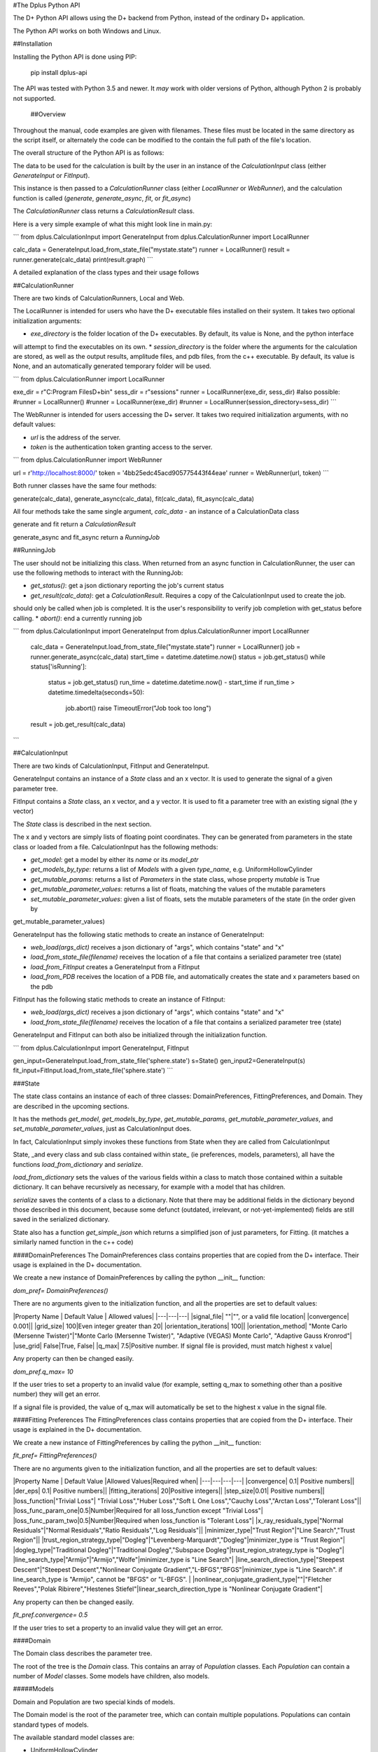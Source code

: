 #The Dplus Python API


The D+ Python API allows using the D+ backend from Python, instead of the ordinary D+ application.

The Python API works on both Windows and Linux.

##Installation

Installing the Python API is done using PIP:

    pip install dplus-api

The API was tested with Python 3.5 and newer. It *may* work with older versions of Python, although Python 2 is probably not supported.

 ##Overview
Throughout the manual, code examples are given with filenames.
These files must be located in the same directory as the script itself, or alternately the code can be modified to the contain the full path of the file's location.

The overall structure of the Python API is as follows:

The data to be used for the calculation is built by the user in an instance of the `CalculationInput` class 
(either `GenerateInput` or `FitInput`). 

This instance is then passed to a `CalculationRunner` class (either `LocalRunner` or `WebRunner`),
and the calculation function is called (`generate`, `generate_async`, `fit`, or `fit_async`)

The `CalculationRunner` class returns a `CalculationResult` class.

Here is a very simple example of what this might look line in main.py: 

```
from dplus.CalculationInput import GenerateInput
from dplus.CalculationRunner import LocalRunner

calc_data = GenerateInput.load_from_state_file("mystate.state")
runner = LocalRunner()
result = runner.generate(calc_data)
print(result.graph)
```

A detailed explanation of the class types and their usage follows


##CalculationRunner

There are two kinds of CalculationRunners, Local and Web.

The LocalRunner is intended for users who have the D+ executable files installed on their system. It takes two optional
initialization arguments:

* `exe_directory` is the folder location of the D+ executables. By default, its value is None, and the python interface 
will attempt to find the executables on its own. 
* `session_directory` is the folder where the arguments for the calculation are stored, as well as the output results,
amplitude files, and pdb files, from the c++ executable. By default, its value is None, and an automatically generated 
temporary folder will be used. 

```
from dplus.CalculationRunner import LocalRunner

exe_dir = r"C:\Program Files\D+\bin"
sess_dir = r"sessions"
runner = LocalRunner(exe_dir, sess_dir)
#also possible:
#runner = LocalRunner()
#runner = LocalRunner(exe_dir)
#runner = LocalRunner(session_directory=sess_dir)
```

The WebRunner is intended for users accessing the D+ server. It takes two required initialization arguments, with no
default values:

* `url` is the address of the server.
* `token` is the authentication token granting access to the server. 

```
from dplus.CalculationRunner import WebRunner

url = r'http://localhost:8000/'
token = '4bb25edc45acd905775443f44eae'
runner = WebRunner(url, token)
```

Both runner classes have the same four methods: 

generate(calc_data), generate_async(calc_data), fit(calc_data), fit_async(calc_data)

All four methods take the same single argument, `calc_data` - an instance of a CalculationData class

generate and fit return a `CalculationResult`

generate_async and fit_async return a `RunningJob`

##RunningJob

The user should not be initializing this class. When returned from an async function in CalculationRunner, the user can 
use the following methods to interact with the RunningJob:

* `get_status()`: get a json dictionary reporting the job's current status
* `get_result(calc_data)`: get a `CalculationResult`. Requires a copy of the CalculationInput used to create the job. 
should only be called when job is completed. It is the user's responsibility to verify job completion with get_status 
before calling. 
* `abort()`: end a currently running job

```
from dplus.CalculationInput import GenerateInput
from dplus.CalculationRunner import LocalRunner

 calc_data = GenerateInput.load_from_state_file("mystate.state")
 runner = LocalRunner()
 job = runner.generate_async(calc_data)
 start_time = datetime.datetime.now()
 status = job.get_status()
 while status['isRunning']:
     status = job.get_status()
     run_time = datetime.datetime.now() - start_time
     if run_time > datetime.timedelta(seconds=50):
         job.abort()
         raise TimeoutError("Job took too long")
 result = job.get_result(calc_data)
```

##CalculationInput

There are two kinds of CalculationInput, FitInput and GenerateInput.

GenerateInput contains an instance of a `State` class and an x vector. It is used to generate the signal of a given
parameter tree.

FitInput contains a `State` class, an x vector, and a y vector. It is used to fit a parameter tree with an 
existing signal (the y vector) 

The `State` class is described in the next section.

The x and y vectors are simply lists of floating point coordinates. They can be generated from parameters in the state 
class or loaded from a file.
CalculationInput has the following methods:

* `get_model`: get a model by either its `name` or its `model_ptr`
* `get_models_by_type`: returns a list of `Models` with a given `type_name`, e.g. UniformHollowCylinder
* `get_mutable_params`: returns a list of `Parameters` in the state class, whose property `mutable` is True
* `get_mutable_parameter_values`: returns a list of floats, matching the values of the mutable parameters
* `set_mutable_parameter_values`: given a list of floats, sets the mutable parameters of the state (in the order given by 
get_mutable_parameter_values)

GenerateInput has the following static methods to create an instance of GenerateInput:

* `web_load(args_dict)` receives a json dictionary of "args", which contains "state" and "x"
* `load_from_state_file(filename)` receives the location of a file that contains a serialized parameter tree (state)
* `load_from_FitInput` creates a GenerateInput from a FitInput
* `load_from_PDB` receives the location of a PDB file, and automatically creates the state and x parameters based on the pdb 

FitInput has the following static methods to create an instance of FitInput:

* `web_load(args_dict)` receives a json dictionary of "args", which contains "state" and "x"
* `load_from_state_file(filename)` receives the location of a file that contains a serialized parameter tree (state)

GenerateInput and FitInput can both also be initialized through the initialization function.

```
from dplus.CalculationInput import GenerateInput, FitInput

gen_input=GenerateInput.load_from_state_file('sphere.state')
s=State()
gen_input2=GenerateInput(s)
fit_input=FitInput.load_from_state_file('sphere.state')
```

###State

The state class contains an instance of each of three classes: DomainPreferences, FittingPreferences, and Domain. 
They are described in the upcoming sections.

It has the methods  `get_model`, `get_models_by_type`, `get_mutable_params`,  `get_mutable_parameter_values`, and
`set_mutable_parameter_values`, just as CalculationInput does.

In fact, CalculationInput simply invokes these functions from State when they are called from CalculationInput

State, _and every class and sub class contained within state_ (ie preferences, models, parameters), all have the functions 
`load_from_dictionary` and `serialize`.

`load_from_dictionary` sets the values of the various fields within a class to match those contained within a suitable dictionary. 
It can behave recursively as necessary, for example with a model that has children.

`serialize` saves the contents of a class to a dictionary. Note that there may be additional fields in the dictionary
beyond those described in this document, because some defunct (outdated, irrelevant, or not-yet-implemented) fields are 
still saved in the serialized dictionary.

State also has a function `get_simple_json` which returns a simplified json of just parameters, for Fitting.
(it matches a similarly named function in the c++ code)


####DomainPreferences
The DomainPreferences class contains properties that are copied from the D+ interface. Their usage is explained in 
the D+ documentation.

We create a new instance of DomainPreferences by calling the python __init__ function:

`dom_pref= DomainPreferences()`

There are no arguments given to the initialization function, and all the properties are set to default values:

|Property Name | Default Value | Allowed values|
|---|---|---|
|signal_file|	""|"", or a valid file location|
|convergence|	0.001||
|grid_size|	100|Even integer greater than 20|
|orientation_iterations|	100||
|orientation_method|	"Monte Carlo (Mersenne Twister)"|"Monte Carlo (Mersenne Twister)", "Adaptive (VEGAS) Monte Carlo", "Adaptive Gauss Kronrod"|
|use_grid|	False|True, False|
|q_max|	7.5|Positive number. If signal file is provided, must match highest x value|

Any property can then be changed easily.

`dom_pref.q_max= 10`

If the user tries to set a property to an invalid value (for example, setting q_max to something other than a positive number) they will get an error.

If a signal file is provided, the value of q_max will automatically be set to the highest x value in the signal file.


####Fitting Preferences
The FittingPreferences class contains properties that are copied from the D+ interface. Their usage is explained in the D+ documentation.

We create a new instance of FittingPreferences by calling the python __init__ function:

`fit_pref= FittingPreferences()`

There are no arguments given to the initialization function, and all the properties are set to default values:

|Property Name | Default Value |Allowed Values|Required when|
|---|---|---|---|
|convergence|	0.1| Positive numbers||
|der_eps|	0.1| Positive numbers||
|fitting_iterations|	20|Positive integers||
|step_size|0.01| Positive numbers||
|loss_function|"Trivial Loss"| "Trivial Loss","Huber Loss","Soft L One Loss","Cauchy Loss","Arctan Loss","Tolerant Loss"||
|loss_func_param_one|0.5|Number|Required for all loss_function except "Trivial Loss"|
|loss_func_param_two|0.5|Number|Required when loss_function is "Tolerant Loss"|
|x_ray_residuals_type|"Normal Residuals"|"Normal Residuals","Ratio Residuals","Log Residuals"||
|minimizer_type|"Trust Region"|"Line Search","Trust Region"||
|trust_region_strategy_type|"Dogleg"|"Levenberg-Marquardt","Dogleg"|minimizer_type is "Trust Region"|
|dogleg_type|"Traditional Dogleg"|"Traditional Dogleg","Subspace Dogleg"|trust_region_strategy_type is "Dogleg"|
|line_search_type|"Armijo"|"Armijo","Wolfe"|minimizer_type is "Line Search"|
|line_search_direction_type|"Steepest Descent"|"Steepest Descent","Nonlinear Conjugate Gradient","L-BFGS","BFGS"|minimizer_type is "Line Search". if line_search_type is "Armijo", cannot be "BFGS" or "L-BFGS". |
|nonlinear_conjugate_gradient_type|""|"Fletcher Reeves","Polak Ribirere","Hestenes Stiefel"|linear_search_direction_type is "Nonlinear Conjugate Gradient"|

Any property can then be changed easily.

`fit_pref.convergence= 0.5`

If the user tries to set a property to an invalid value they will get an error.


####Domain

The Domain class describes the parameter tree. 

The root of the tree is the `Domain` class. This contains an array of `Population` classes. 
Each `Population` can contain a number of `Model` classes. Some models have children, also models.

#####Models

Domain and Population are two special kinds of models.

The Domain model is the root of the parameter tree, which can contain multiple populations. 
Populations can contain standard types of models.

The available standard model classes are:

* UniformHollowCylinder
* Sphere
* SymmetricLayeredSlabs
* AsymmetricLayeredSlabs
* Helix
* DiscreteHelix
* SpacefillingSymmetry
* ManualSymmetry
* PDB
* AMP

You can create any model by calling its initialization. 
Please note that models are dynamically loaded from those available in DPlus. 
Therefore, your code editor may underline the model in red.

Models have Layer Parameters, Extra Parameters, and Location Parameters. These are all collection of instances of the `Parameter` class

All of these can be modified. They are accessed using dictionaries.
Example:

```
from dplus.DataModels.models import UniformHollowCylinder

uhc=UniformHollowCylinder()
uhc.layer_params[1]["Radius"].value=2.0
uhc.extra_params["Height"].value=3.0
uhc.location_params["x"].value=2
```

######Parameters

The Parameter class contains the following properties:

value: a float whose default value is 0

sigma: a float whose default value is 0

mutable: a boolean whose default value is False

constraints: an instance of the Constraints class, by default it is the default Constraints

`p=Parameter(4)`

######Constraints

The Constraints class contains the following properties:

MaxValue: a float whose default value is infinity

MinValue: a float whose default value is -infinity

`c=Constraints(min_val=5)`

##CalculationResult

The CalculationResult class is returned by the CalculationRunner. 
The user should generally not be instantiating the class themselves. 

The class has the following properties accessible:

* 'graph': an OrderedDict whose keys are x values and whose values are y values.
* 'y': The raw list of y values from the results json
* 'headers': an OrderDict of headers, whose keys are ModelPtrs and whose values are the header associated. 
This property is not necessarily present in fitting results
* 'parameter_tree': A json of parameters (can be used to create a new state with state's load_from_dictionary). Only present in fitting,
not generate, results
* 'error' : returns the json error report from the dplus run

In addition, Calculation results has the following public functions:

* 'get_amp(model_ptr, destination_folder)': returns the file location of the amplitude file for given model_ptr. 
destination_folder has a default value of None, but if provided, the amplitude file will be copied to that location,
and then have its address returned 
* 'get_pdb(mod_ptr, destination_folder)': returns the file location of the pdb file for given model_ptr. 
destination_folder has a default value of None, but if provided, the pdb file will be copied to that location,
and then have its address returned 
* 'save_to_out_file(path)': receives path (path+filename.out), and saves the results to the file.

###Amplitude

Within the CalculationResult module there is an Amplitude class. It has a static method, 'load', 
which receives a filename and qmax vvalue and creates an instance of the Amplitude class. 

Alternately one can create an empty instance  of Amplitude and then call the function 'read_amp', 
which accomplishes the same thing.  

In addition the class has the following functions:
* q_indices - return array of [q, theta, phi] for each amplitude item in the amplitude array 
* num_indices - return the numbers of  trios [q, theta, phi] in Amplitude file
* complex_amplitude_array - return complex array of amplitudes

All this functions assume that the user call 'load' or 'read_amp'.
In case the user didn't call them, the functions return None arrays/ 0 num of indices

The Amplitude class contains three properties, the poorly named 'arr' (until a better name is suggested) that stores the 
Amplitude values,  'headers', which stores a list of headers and 'step_size - the 'step' between q values.

The function 'save' saved the contents of arr and headers to a new .amp file

```
from dplus.FileReaders import Amplitude

my_amp=Amplitude.load('myamp.amp', 25)
#insert various modifications of amplitude here
my_amp.save('myamp-modified.amp')
```

##Additional Usage examples

From the Dplus GUI it is possible to create a state file by selecting File>Export All Parameters.
Alternately one can create a State by hand, by adding populations, models, fittingpreferences, etc.
In addition, there is an option for generating a pdb, load_from_pdb. It requires the address of the pdb file, and the value of q_max (the largest q value). It automatically populates the rest of the state with reasonable default values.


***Example One***

```
from dplus.CalculationInput import FitInput
from dplus.CalculationRunner import LocalRunner

exe_directory = r"C:\Program Files\D+\bin"
sess_directory = r"session"
runner= LocalRunner(exe_directory, sess_directory)


input=FitInput.load_from_state_file('spherefit.state')
result=runner.fit(input)
print(result.graph)
```

***Example Two***

```
from dplus.CalculationInput import GenerateInput
from dplus.CalculationRunner import LocalRunner
from dplus.DataModels import ModelFactory, Population
from dplus.State import State
from dplus.DataModels.models import UniformHollowCylinder

sess_directory = r"session"
runner= LocalRunner(session_directory=sess_directory)

uhc=UniformHollowCylinder()
s=State()
s.Domain.populations[0].add_model(uhc)

caldata = GenerateInput(s)
result=runner.generate(caldata)
print(result.graph)
```

***Example Three***

```
from dplus.CalculationRunner import LocalRunner
from dplus.CalculationInput import GenerateInput

runner=LocalRunner()
caldata=GenerateInput.load_from_PDB('1JFF.pdb', 5)
result=runner.generate(caldata)
print(result.graph)
```

***Example Four***

```
from dplus.CalculationRunner import LocalRunner
from dplus.CalculationInput import GenerateInput, FitInput
API=LocalRunner()
input = GenerateInput.load_from_state_file("uhc.state")
cylinder = input.get_model("test_cylinder")

print("Original radius is ", cylinder.layer_params[1]['Radius'].value)
result = API.generate(input)

fit_input = FitInput(input.state, result.graph)
cylinder = fit_input.get_model("test_cylinder")
cylinder.layer_params[1]['Radius'].value = 2
cylinder.layer_params[1]['Radius'].mutable = True

fit_result = API.fit(fit_input)
print(fit_result.parameter_tree)
fit_input.combine_results(fit_result)
print("Result radius is ", cylinder.layer_params[1]['Radius'].value)
```

###Python Fitting
It is possible to fit a curve using the results from Generate and numpy's built in minimzation/curve fitting functions. This is a new functionality that is sill very much under development. An example follows:```

```
import numpy as np
from scipy import optimize
from dplus.CalculationInput import GenerateInput, FitInput
from dplus.CalculationRunner import LocalRunner

input=FitInput.load_from_state_file(r"2_pops.state")
generate_runner=LocalRunner()

def run_generate(xdata, *params):
    '''
    scipy's optimization algorithms require a function that receives an x array and an array of parameters, and
    returns a y array.
    this function will be called repeatedly, until scipy's optimization has completed.
    '''
    input.set_mutable_parameter_values(params) #we take the parameters given by scipy and place them inside our parameter tree
    generate_results=generate_runner.generate(input) #call generate
    return np.array(generate_results.y) #return the results of the generate call

x_data=input.x
y_data=input.y
p0 = input.get_mutable_parameter_values()
method='lm' #lenenberg-marquadt (see scipy documentation)
popt, pcov =optimize.curve_fit(run_generate, x_data, y_data, p0=p0, method=method)

#popt is the optimized set of parameters from those we have indicated as mutable
#we can insert them back into our CalculationInput and create the optmized parameter tree
input.set_mutable_parameter_values(popt)
#we can run generate to get the results of generate with them
best_results=generate_runner.generate(input)
```


